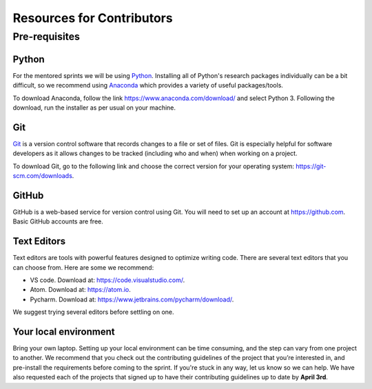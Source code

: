 Resources for Contributors
==========================

Pre-requisites
--------------

Python
++++++

For the mentored sprints we will be using `Python <https://www.python.org/>`_.
Installing all of Python's research packages individually can be a bit
difficult, so we recommend using `Anaconda <https://www.anaconda.com/>`_ which
provides a variety of useful packages/tools.

To download Anaconda, follow the link https://www.anaconda.com/download/ and select
Python 3. Following the download, run the installer as per usual on your machine.

Git
+++

`Git <https://git-scm.com/>`_ is a version control software that records changes
to a file or set of files. Git is especially helpful for software developers
as it allows changes to be tracked (including who and when) when working on a
project.

To download Git, go to the following link and choose the correct version for your
operating system: https://git-scm.com/downloads.

GitHub
++++++

GitHub is a web-based service for version control using Git. You will need
to set up an account at https://github.com. Basic GitHub accounts are
free.

Text Editors
++++++++++++

Text editors are tools with powerful features designed to optimize writing code.
There are several text editors that you can choose from.
Here are some we recommend:

- VS code. Download at: https://code.visualstudio.com/.
- Atom. Download at: https://atom.io.
- Pycharm. Download at: https://www.jetbrains.com/pycharm/download/.

We suggest trying several editors before settling on one.

Your local environment
++++++++++++++++++++++

Bring your own laptop. Setting up your local environment can be time consuming,
and the step can vary from one project to another. We recommend that you check out the
contributing guidelines of the project that you’re interested in, and pre-install the
requirements before coming to the sprint. If you're stuck in any way, let us know so we
can help. We have also requested each of the projects that signed up to have their
contributing guidelines up to date by **April 3rd**.
